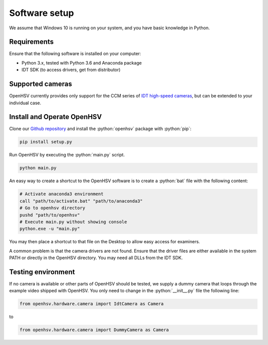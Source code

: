 .. _software:

Software setup
==============

.. role:: python(code)
    :language: python

We assume that Windows 10 is running on your system, and you have basic knowledge in Python.

Requirements
------------

Ensure that the following software is installed on your computer:

- Python 3.x, tested with Python 3.6 and Anaconda package
- IDT SDK (to access drivers, get from distributor)

Supported cameras
-----------------

OpenHSV currently provides only support for the CCM series of `IDT high-speed cameras`_, but can be extended to your individual case. 

Install and Operate OpenHSV
---------------------------

Clone our `Github repository`_ and install the :python:`openhsv` package with :python:`pip`:

.. code-block:: bash

    pip install setup.py

Run OpenHSV by executing the :python:`main.py` script.

.. code-block:: bash

    python main.py 

An easy way to create a shortcut to the OpenHSV software is to create a :python:`bat` file with the following content:

.. code-block:: bash

    # Activate anaconda3 environment
    call "path/to/activate.bat" "path/to/anaconda3"
    # Go to openhsv directory 
    pushd "path/to/openhsv" 
    # Execute main.py without showing console
    python.exe -u "main.py" 

You may then place a shortcut to that file on the Desktop to allow easy access for examiners.

A common problem is that the camera drivers are not found. Ensure that the driver files are either available in the system PATH or 
directly in the OpenHSV directory. You may need all DLLs from the IDT SDK. 

Testing environment
-------------------

If no camera is available or other parts of OpenHSV should be tested, we supply a dummy camera that loops through the example video shipped with OpenHSV.
You only need to change in the :python:`__init__.py` file the following line:

.. code-block:: python

    from openhsv.hardware.camera import IdtCamera as Camera

to

.. code-block:: python

    from openhsv.hardware.camera import DummyCamera as Camera

.. _`Github repository`: https://github.com/anki-xyz/openhsv
.. _`IDT high-speed cameras`: https://idtvision.com/products/cameras/ccm-series-cameras/